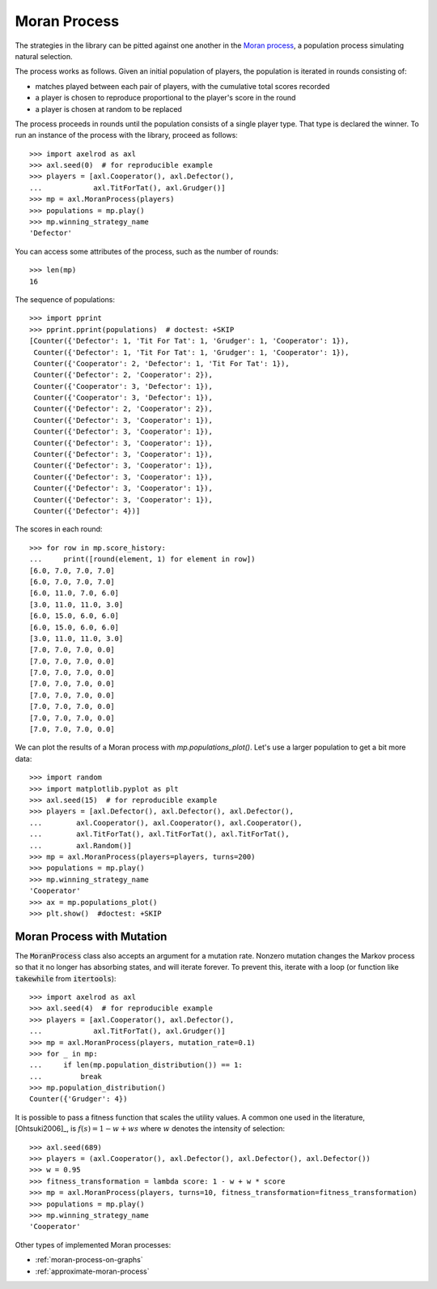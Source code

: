 .. _moran-process:

Moran Process
=============

The strategies in the library can be pitted against one another in the
`Moran process <https://en.wikipedia.org/wiki/Moran_process>`_, a population
process simulating natural selection.

The process works as follows. Given an
initial population of players, the population is iterated in rounds consisting
of:

- matches played between each pair of players, with the cumulative total
  scores recorded
- a player is chosen to reproduce proportional to the player's score in the
  round
- a player is chosen at random to be replaced

The process proceeds in rounds until the population consists of a single player
type. That type is declared the winner. To run an instance of the process with
the library, proceed as follows::

    >>> import axelrod as axl
    >>> axl.seed(0)  # for reproducible example
    >>> players = [axl.Cooperator(), axl.Defector(),
    ...            axl.TitForTat(), axl.Grudger()]
    >>> mp = axl.MoranProcess(players)
    >>> populations = mp.play()
    >>> mp.winning_strategy_name
    'Defector'

You can access some attributes of the process, such as the number of rounds::

    >>> len(mp)
    16

The sequence of populations::

    >>> import pprint
    >>> pprint.pprint(populations)  # doctest: +SKIP
    [Counter({'Defector': 1, 'Tit For Tat': 1, 'Grudger': 1, 'Cooperator': 1}),
     Counter({'Defector': 1, 'Tit For Tat': 1, 'Grudger': 1, 'Cooperator': 1}),
     Counter({'Cooperator': 2, 'Defector': 1, 'Tit For Tat': 1}),
     Counter({'Defector': 2, 'Cooperator': 2}),
     Counter({'Cooperator': 3, 'Defector': 1}),
     Counter({'Cooperator': 3, 'Defector': 1}),
     Counter({'Defector': 2, 'Cooperator': 2}),
     Counter({'Defector': 3, 'Cooperator': 1}),
     Counter({'Defector': 3, 'Cooperator': 1}),
     Counter({'Defector': 3, 'Cooperator': 1}),
     Counter({'Defector': 3, 'Cooperator': 1}),
     Counter({'Defector': 3, 'Cooperator': 1}),
     Counter({'Defector': 3, 'Cooperator': 1}),
     Counter({'Defector': 3, 'Cooperator': 1}),
     Counter({'Defector': 3, 'Cooperator': 1}),
     Counter({'Defector': 4})]


The scores in each round::

    >>> for row in mp.score_history:
    ...     print([round(element, 1) for element in row])
    [6.0, 7.0, 7.0, 7.0]
    [6.0, 7.0, 7.0, 7.0]
    [6.0, 11.0, 7.0, 6.0]
    [3.0, 11.0, 11.0, 3.0]
    [6.0, 15.0, 6.0, 6.0]
    [6.0, 15.0, 6.0, 6.0]
    [3.0, 11.0, 11.0, 3.0]
    [7.0, 7.0, 7.0, 0.0]
    [7.0, 7.0, 7.0, 0.0]
    [7.0, 7.0, 7.0, 0.0]
    [7.0, 7.0, 7.0, 0.0]
    [7.0, 7.0, 7.0, 0.0]
    [7.0, 7.0, 7.0, 0.0]
    [7.0, 7.0, 7.0, 0.0]
    [7.0, 7.0, 7.0, 0.0]

We can plot the results of a Moran process with `mp.populations_plot()`. Let's
use a larger population to get a bit more data::

    >>> import random
    >>> import matplotlib.pyplot as plt
    >>> axl.seed(15)  # for reproducible example
    >>> players = [axl.Defector(), axl.Defector(), axl.Defector(),
    ...        axl.Cooperator(), axl.Cooperator(), axl.Cooperator(),
    ...        axl.TitForTat(), axl.TitForTat(), axl.TitForTat(),
    ...        axl.Random()]
    >>> mp = axl.MoranProcess(players=players, turns=200)
    >>> populations = mp.play()
    >>> mp.winning_strategy_name
    'Cooperator'
    >>> ax = mp.populations_plot()
    >>> plt.show()  #doctest: +SKIP


.. image:: _static/getting_started/moran_example.svg
   :width: 50%
   :align: center

Moran Process with Mutation
---------------------------

The :code:`MoranProcess` class also accepts an argument for a mutation rate.
Nonzero mutation changes the Markov process so that it no longer has absorbing
states, and will iterate forever. To prevent this, iterate with a loop (or
function like :code:`takewhile` from :code:`itertools`)::

    >>> import axelrod as axl
    >>> axl.seed(4)  # for reproducible example
    >>> players = [axl.Cooperator(), axl.Defector(),
    ...            axl.TitForTat(), axl.Grudger()]
    >>> mp = axl.MoranProcess(players, mutation_rate=0.1)
    >>> for _ in mp:
    ...     if len(mp.population_distribution()) == 1:
    ...         break
    >>> mp.population_distribution()
    Counter({'Grudger': 4})

It is possible to pass a fitness function that scales the utility values. A common one
used in the literature, [Ohtsuki2006]_, is :math:`f(s) = 1 - w + ws` where :math:`w`
denotes the intensity of selection::

    >>> axl.seed(689)
    >>> players = (axl.Cooperator(), axl.Defector(), axl.Defector(), axl.Defector())
    >>> w = 0.95
    >>> fitness_transformation = lambda score: 1 - w + w * score
    >>> mp = axl.MoranProcess(players, turns=10, fitness_transformation=fitness_transformation)
    >>> populations = mp.play()
    >>> mp.winning_strategy_name
    'Cooperator'

Other types of implemented Moran processes:

- :ref:`moran-process-on-graphs`
- :ref:`approximate-moran-process`
